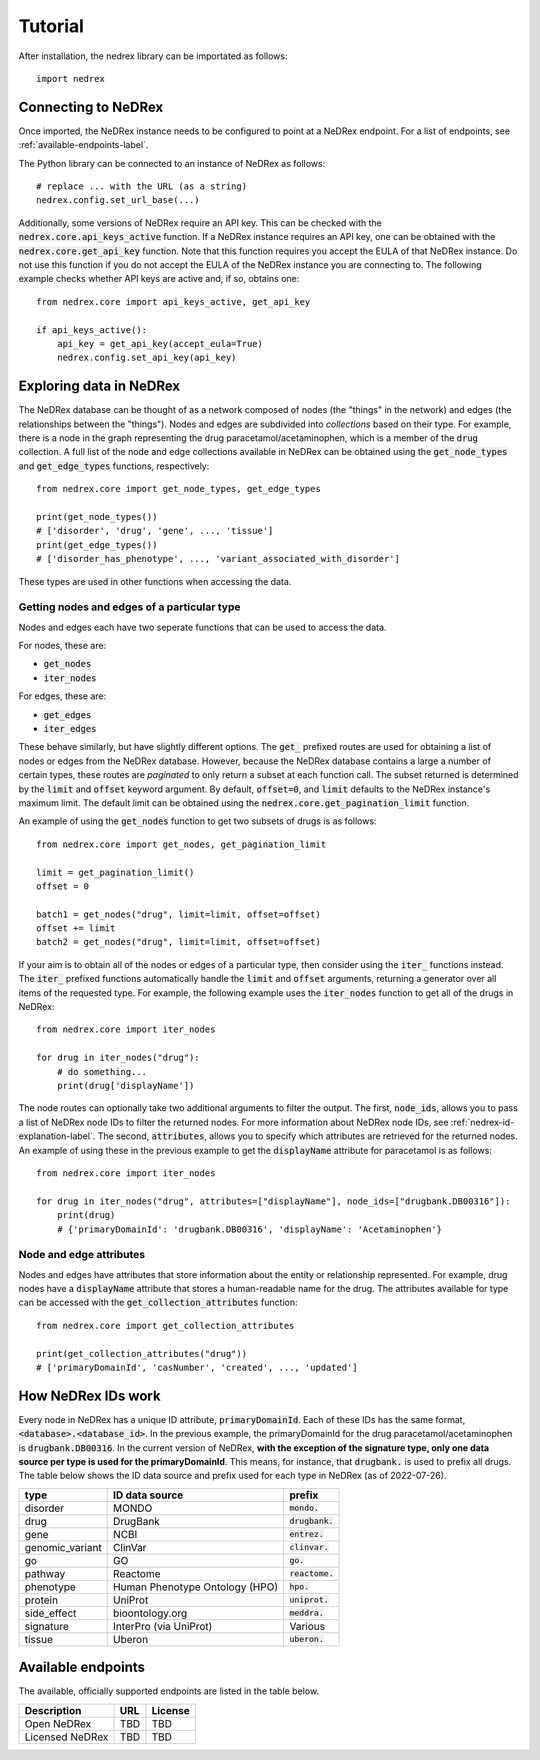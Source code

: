 ========
Tutorial
========

After installation, the nedrex library can be importated as follows::

    import nedrex


####################
Connecting to NeDRex
####################

Once imported, the NeDRex instance needs to be configured to point at a NeDRex endpoint.
For a list of endpoints, see :ref:`available-endpoints-label`.

The Python library can be connected to an instance of NeDRex as follows::

    # replace ... with the URL (as a string)
    nedrex.config.set_url_base(...)


Additionally, some versions of NeDRex require an API key.
This can be checked with the :code:`nedrex.core.api_keys_active` function.
If a NeDRex instance requires an API key, one can be obtained with the :code:`nedrex.core.get_api_key` function.
Note that this function requires you accept the EULA of that NeDRex instance.
Do not use this function if you do not accept the EULA of the NeDRex instance you are connecting to.
The following example checks whether API keys are active and, if so, obtains one::

    from nedrex.core import api_keys_active, get_api_key

    if api_keys_active():
        api_key = get_api_key(accept_eula=True)
        nedrex.config.set_api_key(api_key)

########################
Exploring data in NeDRex
########################
The NeDRex database can be thought of as a network composed of nodes (the "things" in the network) and edges (the relationships between the "things").
Nodes and edges are subdivided into *collections* based on their type.
For example, there is a node in the graph representing the drug paracetamol/acetaminophen, which is a member of the :code:`drug` collection.
A full list of the node and edge collections available in NeDRex can be obtained using the :code:`get_node_types` and :code:`get_edge_types` functions, respectively::

    from nedrex.core import get_node_types, get_edge_types

    print(get_node_types())
    # ['disorder', 'drug', 'gene', ..., 'tissue']
    print(get_edge_types())
    # ['disorder_has_phenotype', ..., 'variant_associated_with_disorder']

These types are used in other functions when accessing the data.

Getting nodes and edges of a particular type
============================================
Nodes and edges each have two seperate functions that can be used to access the data.

For nodes, these are:

* :code:`get_nodes`
* :code:`iter_nodes`

For edges, these are:

* :code:`get_edges`
* :code:`iter_edges`

These behave similarly, but have slightly different options. 
The :code:`get_` prefixed routes are used for obtaining a list of nodes or edges from the NeDRex database.
However, because the NeDRex database contains a large a number of certain types, these routes are *paginated* to only return a subset at each function call.
The subset returned is determined by the :code:`limit` and :code:`offset` keyword argument.
By default, :code:`offset=0`, and :code:`limit` defaults to the NeDRex instance's maximum limit.
The default limit can be obtained using the :code:`nedrex.core.get_pagination_limit` function.

An example of using the :code:`get_nodes` function to get two subsets of drugs is as follows::

    from nedrex.core import get_nodes, get_pagination_limit

    limit = get_pagination_limit()
    offset = 0

    batch1 = get_nodes("drug", limit=limit, offset=offset)
    offset += limit
    batch2 = get_nodes("drug", limit=limit, offset=offset)

If your aim is to obtain all of the nodes or edges of a particular type, then consider using the :code:`iter_` functions instead.
The :code:`iter_` prefixed functions automatically handle the :code:`limit` and :code:`offset` arguments, returning a generator over all items of the requested type.
For example, the following example uses the :code:`iter_nodes` function to get all of the drugs in NeDRex::

    from nedrex.core import iter_nodes

    for drug in iter_nodes("drug"):
        # do something...
        print(drug['displayName'])

The node routes can optionally take two additional arguments to filter the output.
The first, :code:`node_ids`, allows you to pass a list of NeDRex node IDs to filter the returned nodes.
For more information about NeDRex node IDs, see :ref:`nedrex-id-explanation-label`.
The second, :code:`attributes`, allows you to specify which attributes are retrieved for the returned nodes.
An example of using these in the previous example to get the :code:`displayName` attribute for paracetamol is as follows::

    from nedrex.core import iter_nodes

    for drug in iter_nodes("drug", attributes=["displayName"], node_ids=["drugbank.DB00316"]):
        print(drug)
        # {'primaryDomainId': 'drugbank.DB00316', 'displayName': 'Acetaminophen'}


Node and edge attributes
========================
Nodes and edges have attributes that store information about the entity or relationship represented.
For example, drug nodes have a :code:`displayName` attribute that stores a human-readable name for the drug.
The attributes available for type can be accessed with the :code:`get_collection_attributes` function::

    from nedrex.core import get_collection_attributes

    print(get_collection_attributes("drug"))
    # ['primaryDomainId', 'casNumber', 'created', ..., 'updated']

.. _nedrex-id-explanation-label:

###################
How NeDRex IDs work
###################

Every node in NeDRex has a unique ID attribute, :code:`primaryDomainId`.
Each of these IDs has the same format, :code:`<database>.<database_id>`.
In the previous example, the primaryDomainId for the drug paracetamol/acetaminophen is :code:`drugbank.DB00316`.
In the current version of NeDRex, **with the exception of the signature type, only one data source per type is used for the primaryDomainId**.
This means, for instance, that :code:`drugbank.` is used to prefix all drugs.
The table below shows the ID data source and prefix used for each type in NeDRex (as of 2022-07-26).

=============== ============================== =================
type            ID data source                 prefix
=============== ============================== =================
disorder        MONDO                          :code:`mondo.`
drug            DrugBank                       :code:`drugbank.`
gene            NCBI                           :code:`entrez.`
genomic_variant ClinVar                        :code:`clinvar.`
go              GO                             :code:`go.`
pathway         Reactome                       :code:`reactome.`
phenotype       Human Phenotype Ontology (HPO) :code:`hpo.`
protein         UniProt                        :code:`uniprot.`
side_effect     bioontology.org                :code:`meddra.`
signature       InterPro (via UniProt)         Various
tissue          Uberon                         :code:`uberon.`
=============== ============================== =================

.. _available-endpoints-label:

###################
Available endpoints
###################

The available, officially supported endpoints are listed in the table below.

===============  ========================== =================
Description      URL                        License
===============  ========================== =================
Open NeDRex      TBD                        TBD
Licensed NeDRex  TBD                        TBD
===============  ========================== =================


.. _NeDRex License: https://raw.githubusercontent.com/repotrial/nedrex_platform_licence/main/licence.txt
